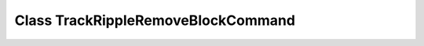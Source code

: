 Class TrackRippleRemoveBlockCommand
===================================

.. doxygenclass:: TrackRippleRemoveBlockCommand
